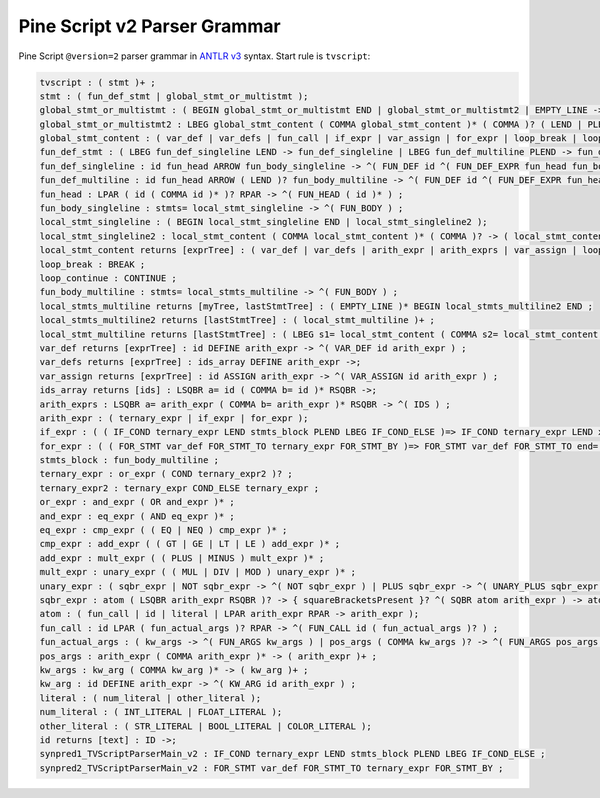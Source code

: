 Pine Script v2 Parser Grammar
-----------------------------

Pine Script ``@version=2`` parser grammar in `ANTLR
v3 <http://www.antlr3.org/>`__ syntax. Start rule is ``tvscript``:

.. code-block:: text

    tvscript : ( stmt )+ ;
    stmt : ( fun_def_stmt | global_stmt_or_multistmt );
    global_stmt_or_multistmt : ( BEGIN global_stmt_or_multistmt END | global_stmt_or_multistmt2 | EMPTY_LINE ->);
    global_stmt_or_multistmt2 : LBEG global_stmt_content ( COMMA global_stmt_content )* ( COMMA )? ( LEND | PLEND ) -> ( global_stmt_content )+ ;
    global_stmt_content : ( var_def | var_defs | fun_call | if_expr | var_assign | for_expr | loop_break | loop_continue );
    fun_def_stmt : ( LBEG fun_def_singleline LEND -> fun_def_singleline | LBEG fun_def_multiline PLEND -> fun_def_multiline );
    fun_def_singleline : id fun_head ARROW fun_body_singleline -> ^( FUN_DEF id ^( FUN_DEF_EXPR fun_head fun_body_singleline ) ) ;
    fun_def_multiline : id fun_head ARROW ( LEND )? fun_body_multiline -> ^( FUN_DEF id ^( FUN_DEF_EXPR fun_head fun_body_multiline ) ) ;
    fun_head : LPAR ( id ( COMMA id )* )? RPAR -> ^( FUN_HEAD ( id )* ) ;
    fun_body_singleline : stmts= local_stmt_singleline -> ^( FUN_BODY ) ;
    local_stmt_singleline : ( BEGIN local_stmt_singleline END | local_stmt_singleline2 );
    local_stmt_singleline2 : local_stmt_content ( COMMA local_stmt_content )* ( COMMA )? -> ( local_stmt_content )+ ;
    local_stmt_content returns [exprTree] : ( var_def | var_defs | arith_expr | arith_exprs | var_assign | loop_break | loop_continue );
    loop_break : BREAK ;
    loop_continue : CONTINUE ;
    fun_body_multiline : stmts= local_stmts_multiline -> ^( FUN_BODY ) ;
    local_stmts_multiline returns [myTree, lastStmtTree] : ( EMPTY_LINE )* BEGIN local_stmts_multiline2 END ;
    local_stmts_multiline2 returns [lastStmtTree] : ( local_stmt_multiline )+ ;
    local_stmt_multiline returns [lastStmtTree] : ( LBEG s1= local_stmt_content ( COMMA s2= local_stmt_content )* ( COMMA )? ( LEND | PLEND ) -> ( local_stmt_content )+ | EMPTY_LINE ->);
    var_def returns [exprTree] : id DEFINE arith_expr -> ^( VAR_DEF id arith_expr ) ;
    var_defs returns [exprTree] : ids_array DEFINE arith_expr ->;
    var_assign returns [exprTree] : id ASSIGN arith_expr -> ^( VAR_ASSIGN id arith_expr ) ;
    ids_array returns [ids] : LSQBR a= id ( COMMA b= id )* RSQBR ->;
    arith_exprs : LSQBR a= arith_expr ( COMMA b= arith_expr )* RSQBR -> ^( IDS ) ;
    arith_expr : ( ternary_expr | if_expr | for_expr );
    if_expr : ( ( IF_COND ternary_expr LEND stmts_block PLEND LBEG IF_COND_ELSE )=> IF_COND ternary_expr LEND x= stmts_block PLEND LBEG IF_COND_ELSE LEND y= stmts_block -> ^( IF_THEN_ELSE ternary_expr THEN ELSE ) | IF_COND ternary_expr LEND x= stmts_block -> ^( IF_THEN ternary_expr THEN ) );
    for_expr : ( ( FOR_STMT var_def FOR_STMT_TO ternary_expr FOR_STMT_BY )=> FOR_STMT var_def FOR_STMT_TO end= ternary_expr FOR_STMT_BY step= ternary_expr LEND stmts_block -> ^( FOR var_def stmts_block ) | FOR_STMT var_def FOR_STMT_TO ternary_expr LEND stmts_block -> ^( FOR var_def ternary_expr stmts_block ) );
    stmts_block : fun_body_multiline ;
    ternary_expr : or_expr ( COND ternary_expr2 )? ;
    ternary_expr2 : ternary_expr COND_ELSE ternary_expr ;
    or_expr : and_expr ( OR and_expr )* ;
    and_expr : eq_expr ( AND eq_expr )* ;
    eq_expr : cmp_expr ( ( EQ | NEQ ) cmp_expr )* ;
    cmp_expr : add_expr ( ( GT | GE | LT | LE ) add_expr )* ;
    add_expr : mult_expr ( ( PLUS | MINUS ) mult_expr )* ;
    mult_expr : unary_expr ( ( MUL | DIV | MOD ) unary_expr )* ;
    unary_expr : ( sqbr_expr | NOT sqbr_expr -> ^( NOT sqbr_expr ) | PLUS sqbr_expr -> ^( UNARY_PLUS sqbr_expr ) | MINUS sqbr_expr -> ^( UNARY_MINUS sqbr_expr ) );
    sqbr_expr : atom ( LSQBR arith_expr RSQBR )? -> { squareBracketsPresent }? ^( SQBR atom arith_expr ) -> atom ;
    atom : ( fun_call | id | literal | LPAR arith_expr RPAR -> arith_expr );
    fun_call : id LPAR ( fun_actual_args )? RPAR -> ^( FUN_CALL id ( fun_actual_args )? ) ;
    fun_actual_args : ( kw_args -> ^( FUN_ARGS kw_args ) | pos_args ( COMMA kw_args )? -> ^( FUN_ARGS pos_args ( kw_args )? ) );
    pos_args : arith_expr ( COMMA arith_expr )* -> ( arith_expr )+ ;
    kw_args : kw_arg ( COMMA kw_arg )* -> ( kw_arg )+ ;
    kw_arg : id DEFINE arith_expr -> ^( KW_ARG id arith_expr ) ;
    literal : ( num_literal | other_literal );
    num_literal : ( INT_LITERAL | FLOAT_LITERAL );
    other_literal : ( STR_LITERAL | BOOL_LITERAL | COLOR_LITERAL );
    id returns [text] : ID ->;
    synpred1_TVScriptParserMain_v2 : IF_COND ternary_expr LEND stmts_block PLEND LBEG IF_COND_ELSE ;
    synpred2_TVScriptParserMain_v2 : FOR_STMT var_def FOR_STMT_TO ternary_expr FOR_STMT_BY ;
